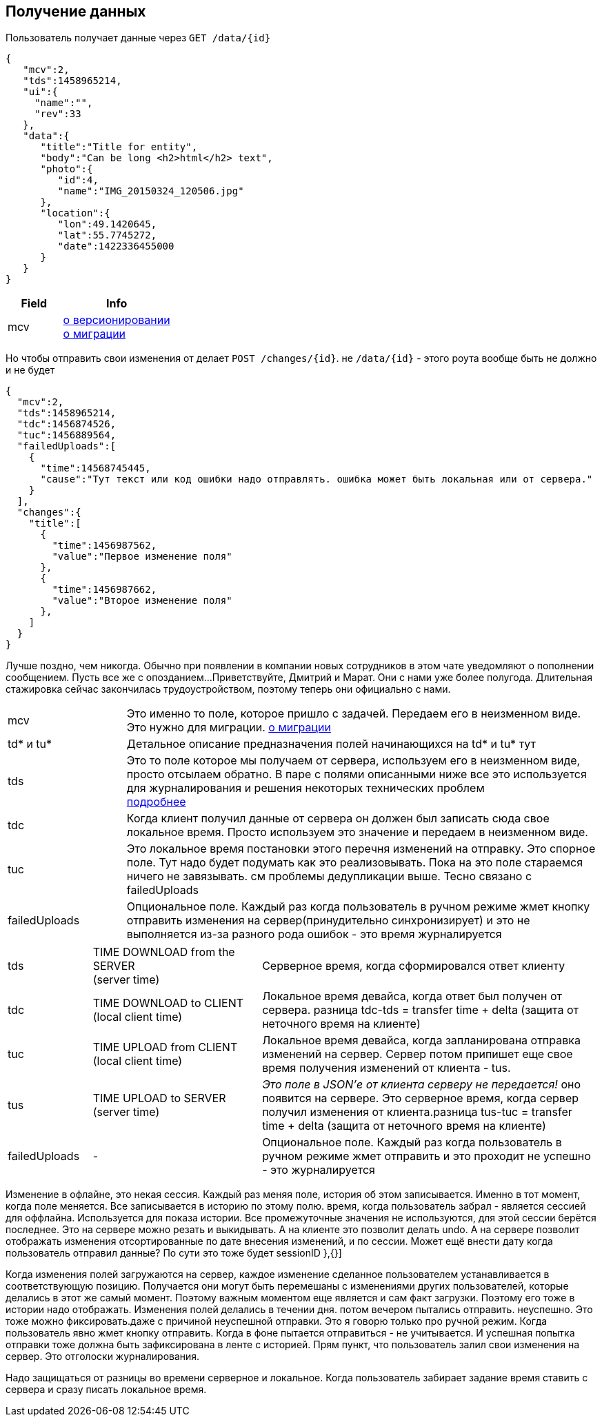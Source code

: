 == Получение данных

Пользователь получает данные через `GET /data/{id}`



[source, json]
----
{
   "mcv":2,
   "tds":1458965214,
   "ui":{
     "name":"",
     "rev":33
   },
   "data":{
      "title":"Title for entity",
      "body":"Can be long <h2>html</h2> text",
      "photo":{
         "id":4,
         "name":"IMG_20150324_120506.jpg"
      },
      "location":{
         "lon":49.1420645,
         "lat":55.7745272,
         "date":1422336455000
      }
   }
}
----
[cols="1,2", options="header"]
|===
|Field
|Info

|mcv
|link:../versioning/versioning.adoc[о версионировании] +
link:../migration/migration.adoc[о миграции]

|===

Но чтобы отправить свои изменения от делает `POST /changes/{id}`. не `/data/{id}` - этого роута вообще быть не должно и не будет

[source, json]
----
{
  "mcv":2,
  "tds":1458965214,
  "tdc":1456874526,
  "tuc":1456889564,
  "failedUploads":[
    {
      "time":14568745445,
      "cause":"Тут текст или код ошибки надо отправлять. ошибка может быть локальная или от сервера."
    }
  ],
  "changes":{
    "title":[
      {
        "time":1456987562,
        "value":"Первое изменение поля"
      },
      {
        "time":1456987662,
        "value":"Второе изменение поля"
      },
    ]
  }
}
----

Лучше поздно, чем никогда. Обычно при появлении в компании новых сотрудников в этом чате уведомляют о пополнении сообщением. Пусть все же с опозданием...
Приветствуйте, Дмитрий и Марат. Они с нами уже более полугода. Длительная стажировка сейчас закончилась трудоустройством, поэтому теперь они официально с нами.

[cols="1,4"]
|===
|mcv
|Это именно то поле, которое пришло с задачей. Передаем его в неизменном виде. Это нужно для миграции. link:../migration/migration.adoc[о миграции]

| td* и tu*
| Детальное описание предназначения полей начинающихся на td* и tu* тут

|tds
|Это то поле которое мы получаем от сервера, используем его в неизменном виде, просто отсылаем обратно.
В паре с полями описанными ниже все это используется для журналирования и решения некоторых технических проблем +
link:../journaling/problems.adoc[подробнее]

|tdc
|Когда клиент получил данные от сервера он должен был записать сюда свое локальное время.
Просто используем это значение и передаем в неизменном виде.

|tuc
|Это локальное время постановки этого перечня изменений на отправку. Это спорное поле. Тут надо будет подумать как это реализовывать. Пока на это поле стараемся ничего не завязывать. см проблемы дедупликации выше. Тесно связано с failedUploads

|failedUploads
|Опциональное поле. Каждый раз когда пользователь в ручном режиме жмет кнопку отправить изменения на сервер(принудительно синхронизирует) и это не выполняется из-за разного рода ошибок - это время журналируется
|===

[cols="1,2,4"]
|===
|tds
|TIME DOWNLOAD from the SERVER +
(server time)
|Серверное время, когда сформировался ответ клиенту

|tdc
|TIME DOWNLOAD to CLIENT +
(local client time)
|Локальное время девайса, когда ответ был получен от сервера. разница tdc-tds = transfer time + delta (защита от неточного время на клиенте)

|tuc
|TIME UPLOAD from CLIENT +
(local client time)
|Локальное время девайса, когда запланирована отправка изменений на сервер. Сервер потом припишет еще свое время получения изменений от клиента - tus.

|tus
|TIME UPLOAD to SERVER +
(server time)
|_Это поле в JSON'е от клиента серверу не передается!_ оно появится на сервере. Это серверное время, когда сервер получил изменения от клиента.разница tus-tuc = transfer time + delta (защита от неточного время на клиенте)
|failedUploads
|-
|Опциональное поле. Каждый раз когда пользователь в ручном режиме жмет отправить и это проходит не успешно - это журналируется
|===

Изменение в офлайне, это некая сессия. Каждый раз меняя поле, история об этом записывается.
Именно в тот момент, когда поле меняется. Все записывается в историю по этому полю.
время, когда пользователь забрал - является сессией для оффлайна. Используется для показа истории. Все промежуточные значения не используются, для этой сессии берётся последнее. Это на сервере можно резать и выкидывать. А на клиенте это позволит делать undo.
А на сервере позволит отображать изменения отсортированные по дате внесения изменений, и по сессии. Может ещё внести дату когда пользователь отправил данные? По сути это тоже будет sessionID
},{}]

Когда изменения полей загружаются на сервер, каждое изменение сделанное пользователем устанавливается в соответствующую позицию. Получается они могут быть перемешаны с изменениями других пользователей, которые делались в этот же самый момент. Поэтому важным моментом еще является и сам факт загрузки. Поэтому его тоже в истории надо отображать. Изменения полей делались в течении дня. потом вечером пытались отправить. неуспешно. Это тоже можно фиксировать.даже с причиной неуспешной отправки. Это я говорю только про ручной режим. Когда пользователь явно жмет кнопку отправить. Когда в фоне пытается отправиться - не учитывается.  И успешная попытка отправки тоже должна быть зафиксирована в ленте с историей. Прям пункт, что пользователь залил свои изменения на сервер. Это отголоски журналирования.

Надо защищаться от разницы во времени серверное и локальное. Когда пользователь забирает задание время ставить с сервера и сразу писать локальное время.
